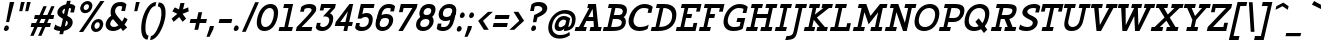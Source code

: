 SplineFontDB: 3.0
FontName: Agypta
FullName: Agypta
FamilyName: Agypta
Weight: Regular
Copyright: Created by Guillaume Ayoub with FontForge 2.0 (http://fontforge.sf.net)
UComments: "2013-7-28: Created." 
Version: 001.000
ItalicAngle: -13
UnderlinePosition: -100
UnderlineWidth: 50
Ascent: 750
Descent: 250
LayerCount: 2
Layer: 0 0 "Arri+AOgA-re"  1
Layer: 1 0 "Avant"  0
XUID: [1021 779 1303216649 2718556]
FSType: 8
OS2Version: 0
OS2_WeightWidthSlopeOnly: 0
OS2_UseTypoMetrics: 1
CreationTime: 1375026792
ModificationTime: 1402156090
PfmFamily: 17
TTFWeight: 500
TTFWidth: 5
LineGap: 90
VLineGap: 0
OS2TypoAscent: 0
OS2TypoAOffset: 1
OS2TypoDescent: 0
OS2TypoDOffset: 1
OS2TypoLinegap: 90
OS2WinAscent: 0
OS2WinAOffset: 1
OS2WinDescent: 0
OS2WinDOffset: 1
HheadAscent: 0
HheadAOffset: 1
HheadDescent: 0
HheadDOffset: 1
OS2Vendor: 'PfEd'
Lookup: 258 0 0 "kerning"  {"kerning" [150,20,0] } ['kern' ('DFLT' <'dflt' > 'latn' <'dflt' > ) ]
MarkAttachClasses: 1
DEI: 91125
KernClass2: 14 14 "kerning" 
 18 A L R comma period
 3 D O
 5 F P T
 3 H M
 5 J N U
 37 V W Y quotesingle quotedbl quoteright
 3 a u
 9 b e o p S
 3 d i
 1 f
 5 h m n
 1 q
 7 r v w y
 14 A comma period
 7 C G O Q
 1 T
 37 V W Y quotesingle quotedbl quoteright
 13 a c d e g o q
 1 b
 9 h k l M N
 1 i
 3 m n
 1 p
 1 t
 1 u
 5 v w y
 0 {} 0 {} 0 {} 0 {} 0 {} 0 {} 0 {} 0 {} 0 {} 0 {} 0 {} 0 {} 0 {} 0 {} 0 {} 0 {} -40 {} -80 {} -90 {} -10 {} -20 {} 0 {} 0 {} -40 {} -40 {} -20 {} -80 {} -100 {} 0 {} -20 {} 20 {} 0 {} -20 {} 20 {} 0 {} -20 {} 0 {} 0 {} 0 {} 10 {} 0 {} 0 {} 0 {} -110 {} -10 {} 0 {} 0 {} -60 {} 0 {} -30 {} -30 {} 0 {} -40 {} 0 {} 0 {} 0 {} 0 {} 0 {} -20 {} 0 {} 0 {} -20 {} 0 {} 0 {} 0 {} -20 {} -60 {} 0 {} -60 {} -70 {} 0 {} -70 {} -20 {} 0 {} 0 {} -40 {} 10 {} 0 {} -10 {} -40 {} -50 {} 0 {} -50 {} -60 {} 0 {} -100 {} -50 {} 0 {} 0 {} -70 {} 10 {} 0 {} -40 {} -40 {} -50 {} 0 {} -80 {} -80 {} 0 {} 0 {} -20 {} -40 {} -60 {} 0 {} -30 {} 0 {} 0 {} -40 {} -40 {} -10 {} -60 {} -60 {} 0 {} 0 {} 20 {} -20 {} -50 {} 10 {} -20 {} -20 {} 0 {} -20 {} 0 {} 10 {} 0 {} 0 {} 0 {} 0 {} -20 {} 0 {} -30 {} 0 {} 0 {} 0 {} 0 {} -30 {} -40 {} 0 {} -40 {} -40 {} 0 {} -20 {} 0 {} 20 {} 20 {} 0 {} 30 {} 0 {} -20 {} -20 {} -20 {} 0 {} 0 {} 0 {} 0 {} 0 {} -20 {} -80 {} -120 {} 0 {} -20 {} 0 {} 0 {} -20 {} -40 {} -10 {} -60 {} -80 {} 0 {} -20 {} -10 {} -100 {} -120 {} 0 {} -30 {} -40 {} -30 {} -40 {} 0 {} -20 {} -60 {} -60 {} 0 {} -100 {} 0 {} 0 {} 0 {} -20 {} 0 {} 0 {} 0 {} 0 {} 0 {} 0 {} 0 {} 0 {}
LangName: 1033 
Encoding: UnicodeFull
UnicodeInterp: none
NameList: Adobe Glyph List
DisplaySize: -36
AntiAlias: 1
FitToEm: 1
WinInfo: 43 43 4
BeginPrivate: 1
BlueValues 41 [-210 -200 -10 0 500 510 650 660 700 710]
EndPrivate
BeginChars: 1114112 99

StartChar: H
Encoding: 72 72 0
Width: 732
VWidth: 0
Flags: MW
HStem: 0 100<69 162 255 324 431 524 617 687> 300 100<324 570> 550 100<196 265 358 451 558 628 721 814>
DStem2: 162 100 255 100 0.223119 0.974791<20.7501 225.972 328.583 461.637> 524 100 617 100 0.225176 0.974318<20.9413 205.222 308.058 461.861>
LayerCount: 2
Fore
SplineSet
196 650 m 25
 475 650 l 25
 451 550 l 25
 358 550 l 25
 324 400 l 25
 594 400 l 29
 628 550 l 29
 535 550 l 25
 558 650 l 25
 837 650 l 25
 814 550 l 25
 721 550 l 29
 617 100 l 29
 710 100 l 25
 687 0 l 25
 408 0 l 25
 431 100 l 25
 524 100 l 25
 570 300 l 25
 301 300 l 25
 255 100 l 25
 348 100 l 25
 324 0 l 25
 46 0 l 25
 69 100 l 25
 162 100 l 25
 265 550 l 25
 172 550 l 25
 196 650 l 25
EndSplineSet
EndChar

StartChar: I
Encoding: 73 73 1
Width: 370
VWidth: 0
Flags: MW
HStem: 0 100<69 162 255 324> 550 100<196 265 358 451>
DStem2: 162 100 255 100 0.223119 0.974791<20.7501 461.637>
LayerCount: 2
Fore
SplineSet
255 100 m 29
 348 100 l 25
 324 0 l 25
 46 0 l 25
 69 100 l 25
 162 100 l 29
 265 550 l 29
 172 550 l 25
 196 650 l 25
 475 650 l 25
 451 550 l 25
 358 550 l 29
 255 100 l 29
EndSplineSet
EndChar

StartChar: L
Encoding: 76 76 2
Width: 574
VWidth: 0
Flags: MW
HStem: 0 100<69 162 255 459> 550 100<196 265 358 451>
DStem2: 162 100 255 100 0.223119 0.974791<20.7501 461.637> 459 100 573 190 0.225608 0.974218<0 92.4174>
LayerCount: 2
Fore
SplineSet
480 190 m 5
 573 190 l 13
 529 0 l 29
 46 0 l 25
 69 100 l 25
 162 100 l 25
 265 550 l 25
 172 550 l 25
 196 650 l 25
 475 650 l 25
 451 550 l 25
 358 550 l 25
 255 100 l 17
 459 100 l 5
 480 190 l 5
EndSplineSet
EndChar

StartChar: E
Encoding: 69 69 3
Width: 583
VWidth: 0
Flags: MW
HStem: 0 100<69 162 255 468> 300 100<324 431> 550 100<196 265 358 572>
DStem2: 162 100 255 100 0.223119 0.974791<20.7501 225.972 328.583 461.637> 468 100 582 190 0.225608 0.974218<0 92.4174 390.651 461.861>
LayerCount: 2
Fore
SplineSet
196 650 m 1
 688 650 l 1
 645 460 l 1
 552 460 l 1
 572 550 l 1
 358 550 l 1
 324 400 l 1
 454 400 l 1
 431 300 l 1
 301 300 l 1
 255 100 l 1
 468 100 l 5
 489 190 l 5
 582 190 l 5
 538 0 l 5
 46 0 l 1
 69 100 l 1
 162 100 l 1
 265 550 l 1
 172 550 l 1
 196 650 l 1
EndSplineSet
EndChar

StartChar: F
Encoding: 70 70 4
Width: 583
VWidth: 0
Flags: MW
HStem: 0 100<69 162 255 324> 300 100<324 431> 550 100<196 265 358 572>
DStem2: 162 100 255 100 0.223119 0.974791<20.7501 225.972 328.583 461.637> 551 458 644 458 0.225608 0.974218<20.9816 94.3658>
LayerCount: 2
Fore
SplineSet
324 0 m 1
 46 0 l 1
 69 100 l 1
 162 100 l 1
 265 550 l 1
 172 550 l 1
 196 650 l 1
 688 648 l 5
 644 458 l 5
 551 458 l 5
 572 550 l 5
 358 550 l 1
 324 400 l 1
 454 400 l 1
 431 300 l 1
 301 300 l 1
 255 100 l 1
 348 100 l 1
 324 0 l 1
EndSplineSet
EndChar

StartChar: J
Encoding: 74 74 5
Width: 344
VWidth: 0
Flags: MW
HStem: -210 100<-34 84.6188> 550 100<197 267 360 453>
DStem2: 140 0 233 0 0.224989 0.974361<-86.6926 564.472>
LayerCount: 2
Fore
SplineSet
233 0 m 22
 199 -146 164 -210 -70 -210 c 0
 -34 -110 l 0
 92 -110 122 -80 140 0 c 14
 267 550 l 29
 174 550 l 25
 197 650 l 25
 476 650 l 25
 453 550 l 25
 360 550 l 29
 233 0 l 22
EndSplineSet
EndChar

StartChar: a
Encoding: 97 97 6
Width: 573
VWidth: 0
Flags: HMW
HStem: -10 100<180.311 307.177> 0 100<479 546> 410 100<263.721 403.552> 480 20G<478.884 572>
DStem2: 425 250 479 100 0.22723 0.973841<-89.8494 112.293 212.492 256.867>
LayerCount: 2
Fore
SplineSet
171 240 m 0xa0
 144 125 177 90 244 90 c 3
 323 90 407 170 425 250 c 2
 445 335 l 1
 425 390 374.089 410 328 410 c 3
 259 410 194 338 171 240 c 0xa0
473 457 m 1
 484 500 l 29
 572 500 l 29
 479 100 l 1
 569 100 l 1
 546 0 l 1
 367 0 l 1x50
 386 80 l 1
 352 24 284 -10 213 -10 c 3
 87 -10 42 67 82 240 c 0
 113 376 220 510 342 510 c 3
 381.965 510 439 505 473 457 c 1
EndSplineSet
EndChar

StartChar: dotlessi
Encoding: 305 305 7
Width: 340
VWidth: 0
Flags: W
HStem: 0 100<69 158 247 314> 400 100<161 227>
VStem: 46 291
DStem2: 134.913 0 223.913 0 0.224951 0.97437<122.651 410.463>
LayerCount: 2
Fore
SplineSet
247 100 m 25
 337 100 l 25
 314 0 l 25
 46 0 l 25
 69 100 l 25
 158 100 l 25
 227 400 l 25
 138 400 l 25
 161 500 l 25
 339 500 l 25
 247 100 l 25
EndSplineSet
EndChar

StartChar: uni0237
Encoding: 567 567 8
Width: 268
VWidth: 0
Flags: W
HStem: -210 100<-35 78.7678> 400 100<160 226>
LayerCount: 2
Fore
SplineSet
223 0 m 18
 189 -146 155 -210 -70 -210 c 4
 -35 -110 l 0
 87 -110 116 -80 134 0 c 10
 226 400 l 25
 137 400 l 25
 160 500 l 25
 338 500 l 25
 223 0 l 18
EndSplineSet
EndChar

StartChar: l
Encoding: 108 108 9
Width: 340
VWidth: 0
Flags: W
HStem: 0 100<69 158 247 314> 600 100<207 273>
DStem2: 134.913 0 223.913 0 0.224951 0.97437<122.651 615.685>
LayerCount: 2
Fore
SplineSet
247 100 m 25
 337 100 l 25
 314 0 l 25
 46 0 l 25
 69 100 l 25
 158 100 l 25
 273 600 l 25
 184 600 l 25
 207 700 l 25
 385 700 l 25
 247 100 l 25
EndSplineSet
EndChar

StartChar: p
Encoding: 112 112 10
Width: 582
VWidth: 0
Flags: MW
HStem: -200 100<13 102 191 258> -10 100<273.065 431.739> 400 100<152 218> 410 100<401.417 496.487>
DStem2: 102 -100 191 -100 0.225998 0.974128<20.1138 153.53 247.984 469.186>
LayerCount: 2
Fore
SplineSet
244 130 m 1xd0
 244 130 287 90 379 90 c 3
 445 90 489 176 506 250 c 28
 523 324 519 410 453 410 c 27
 374 410 290 330 272 250 c 2
 244 130 l 1xd0
221 30 m 1
 191 -100 l 9
 281 -100 l 25
 258 -200 l 25
 -10 -200 l 25
 13 -100 l 25
 102 -100 l 25
 218 400 l 25
 129 400 l 25
 152 500 l 25
 330 500 l 17
 307 400 l 1xe0
 335 458 414 510 485 510 c 3
 611 510 634 378 604 250 c 28
 574 122 492 -10 365 -10 c 3
 266 -10 221 30 221 30 c 1
EndSplineSet
EndChar

StartChar: period
Encoding: 46 46 11
Width: 230
VWidth: 0
Flags: W
HStem: 0 140<94.721 166.373>
VStem: 70 121<24.5172 114.516>
LayerCount: 2
Fore
SplineSet
140 140 m 27
 175.372 140 198.411 99.5868 191 65 c 24
 182.514 25.3955 150.504 0 110 0 c 27
 80.2344 0 63.7633 35.8956 70 65 c 24
 78.3838 104.122 99.9893 140 140 140 c 27
EndSplineSet
EndChar

StartChar: i
Encoding: 105 105 12
Width: 340
VWidth: 0
Flags: W
HStem: 0 100<69 158 247 314> 400 100<161 227> 580 140<279.721 351.372>
VStem: 46 291 255 121<604.517 694.516>
DStem2: 134.913 0 223.913 0 0.224951 0.97437<122.651 410.463>
LayerCount: 2
Fore
Refer: 11 46 S 1 0 0 1 185 580 2
Refer: 7 305 N 1 0 0 1 0 0 3
EndChar

StartChar: j
Encoding: 106 106 13
Width: 268
VWidth: 0
Flags: H
HStem: -210 100<-35 78.7678> 400 100<160 226> 580 130<284.837 345.686>
VStem: 260 111<604.442 685.558>
LayerCount: 2
Fore
Refer: 11 46 S 1 0 0 1 185 580 2
Refer: 8 567 N 1 0 0 1 0 0 3
EndChar

StartChar: b
Encoding: 98 98 14
Width: 555
VWidth: 0
Flags: W
HStem: -10 100<213.02 405.564> 410 100<373.917 468.988> 600 100<171 237>
LayerCount: 2
Fore
SplineSet
212 110 m 5
 212 110 242 90 334 90 c 7
 429 90 461 172 479 250 c 28
 496 324 492 410 426 410 c 31
 347 410 263 330 245 250 c 6
 212 110 l 5
107 40 m 13
 237 600 l 29
 148 600 l 29
 171 700 l 29
 349 700 l 21
 279 400 l 5
 307 458 386 510 457 510 c 7
 583 510 607 378 577 250 c 28
 546 115 473 -10 311 -10 c 7
 189 -10 107 40 107 40 c 13
EndSplineSet
EndChar

StartChar: o
Encoding: 111 111 15
Width: 518
VWidth: 0
Flags: W
HStem: -10 100<216.48 352.424> 410 100<282.81 422.526>
LayerCount: 2
Fore
SplineSet
354 410 m 3
 266 410 202 336 182 250 c 24
 162 164 201 90 280 90 c 3
 366 90 432 164 452 250 c 24
 472 336 446 410 354 410 c 3
257 -10 m 3
 130 -10 51 107 84 250 c 24
 117 393 252 510 377 510 c 3
 500 510 583 393 550 250 c 24
 517 107 382 -10 257 -10 c 3
EndSplineSet
EndChar

StartChar: r
Encoding: 114 114 16
Width: 511
VWidth: 0
Flags: MW
HStem: 0 100<69 158 255 322> 400 100<161 227> 410 100<409.81 552.568>
DStem2: 158 100 255 100 0.224148 0.974555<21.7423 261.786>
LayerCount: 2
Fore
SplineSet
579 370 m 1xa0
 529 408 514 410 462 410 c 3xa0
 394 410 308 330 290 250 c 2
 255 100 l 9
 345 100 l 25
 322 0 l 25
 46 0 l 25
 69 100 l 25
 158 100 l 25
 227 400 l 25
 138 400 l 25
 161 500 l 25
 339 500 l 17
 316 400 l 1xc0
 344 458 423 510 494 510 c 3
 532 510 577 504 602 470 c 1
 579 370 l 1xa0
EndSplineSet
EndChar

StartChar: e
Encoding: 101 101 17
Width: 476
VWidth: 0
Flags: W
HStem: -10 100<198.103 378.612> 230 90<206 418> 410 100<269.294 390.497>
LayerCount: 2
Fore
SplineSet
170 230 m 5
 150 140 190 90 272 90 c 7
 385 90 447 132 466 150 c 5
 443 50 l 5
 425 33 368 -10 258 -10 c 7
 100 -10 52 107 85 250 c 4
 118 393 235 510 361 510 c 7
 484 510 542 403 502 230 c 5
 170 230 l 5
418 320 m 5
 409 367 398 410 337 410 c 7
 278 410 237 367 206 320 c 5
 418 320 l 5
EndSplineSet
EndChar

StartChar: n
Encoding: 110 110 18
Width: 653
VWidth: 0
Flags: W
HStem: 0 100<560 626> 400 100<152 218> 410 100<389.331 490.63>
DStem2: 125 0 223 0 0.224951 0.97437<22.0452 362.61> 439 0 536.913 0 0.224951 0.97437<124.656 374.221>
LayerCount: 2
Fore
SplineSet
439 0 m 25xa0
 497 250 l 2
 524 365 503 410 435 410 c 27xa0
 348 410 287 280 269 200 c 2
 223 0 l 13
 125 0 l 29
 218 400 l 25
 129 400 l 25
 152 500 l 25
 330 500 l 17
 307 400 l 1xc0
 335 458 396 510 467 510 c 3
 593 510 635 423 595 250 c 10
 560 100 l 9
 649 100 l 25
 626 0 l 25
 439 0 l 25xa0
EndSplineSet
EndChar

StartChar: h
Encoding: 104 104 19
Width: 645
VWidth: 0
Flags: W
HStem: 0 100<69 158 247 304 382 463 552 618> 410 100<392.613 490.58> 600 100<207 273>
DStem2: 134.913 0 223.913 0 0.224951 0.97437<122.651 379.265 430.484 615.685> 439.913 0 528.913 0 0.224951 0.97437<122.651 372.207>
LayerCount: 2
Fore
SplineSet
552 100 m 9
 642 100 l 25
 618 0 l 25
 358 0 l 25
 382 100 l 25
 463 100 l 25
 497 250 l 2
 524 365 503 410 435 410 c 27
 363 410 299 330 281 250 c 2
 247 100 l 9
 328 100 l 25
 304 0 l 25
 46 0 l 25
 69 100 l 25
 158 100 l 25
 273 600 l 25
 184 600 l 25
 207 700 l 25
 385 700 l 17
 316 400 l 1
 344 458 396 510 467 510 c 3
 593 510 626 423 586 250 c 10
 552 100 l 9
EndSplineSet
EndChar

StartChar: M
Encoding: 77 77 20
Width: 807
VWidth: 0
Flags: MW
HStem: 0 100<69 162 255 324 506 599 692 762> 550 100<196 265 796 889>
DStem2: 162 100 255 100 0.223119 0.974791<20.7501 380.974> 487 363 336 451 0.342529 -0.939507<-134.398 0> 599 100 692 100 0.225176 0.974318<20.9413 360.225>
LayerCount: 2
Fore
SplineSet
441 163 m 1
 336 451 l 1
 255 100 l 1
 348 100 l 1
 324 0 l 1
 46 0 l 1
 69 100 l 1
 162 100 l 1
 265 550 l 1
 172 550 l 1
 196 650 l 1
 382 650 l 1
 487 363 l 1
 726 650 l 1
 912 650 l 1
 889 550 l 1
 796 550 l 1
 692 100 l 1
 785 100 l 1
 762 0 l 1
 483 0 l 1
 506 100 l 1
 599 100 l 1
 680 451 l 1
 441 163 l 1
EndSplineSet
EndChar

StartChar: D
Encoding: 68 68 21
Width: 630
VWidth: 0
Flags: MW
HStem: 0 100<69 162 255 392.988> 560 100<198 268 361 472.912>
DStem2: 162 100 255 100 0.22455 0.974463<20.8832 472.055>
LayerCount: 2
Fore
SplineSet
570 300 m 0
 615 493 495 560 361 560 c 0
 255 100 l 3
 385 100 534 143 570 300 c 0
232 0 m 2
 46 0 l 1
 69 100 l 1
 162 100 l 1
 268 560 l 1
 175 560 l 1
 198 660 l 1
 384 660 l 2
 644 660 718 497 673 300 c 0
 637 142 509 0 232 0 c 2
EndSplineSet
EndChar

StartChar: f
Encoding: 102 102 22
Width: 417
VWidth: 0
Flags: W
HStem: -203 100<-61.2298 97.1082> 340 100<146 213 325 437> 610 100<377.892 536.23>
DStem2: 87.5177 -203 176.518 -203 0.224951 0.97437<115.519 557.31 679.942 841.559>
LayerCount: 2
Fore
SplineSet
339 500 m 2
 325 440 l 5
 460 440 l 5
 437 340 l 5
 302 340 l 5
 225 7 l 1
 184 -173 106 -203 15 -203 c 3
 -28 -203 -64 -191 -85 -173 c 1
 -62 -73 l 1
 -35 -93 -13 -103 39 -103 c 3
 92 -103 116 -79 136 7 c 1
 213 340 l 5
 123 340 l 5
 146 440 l 5
 236 440 l 5
 250 500 l 2
 291 680 369 710 460 710 c 3
 503 710 539 698 560 680 c 1
 537 580 l 1
 510 600 488 610 436 610 c 3
 383 610 359 586 339 500 c 2
EndSplineSet
EndChar

StartChar: c
Encoding: 99 99 23
Width: 493
VWidth: 0
Flags: W
HStem: -10 95<231.283 400.794> 415 95<296.768 449.711>
LayerCount: 2
Fore
SplineSet
428 300 m 1
 452 403 l 1
 431 411 405 415 374 415 c 3
 295 415 204 342 183 250 c 24
 162 158 218 85 297 85 c 3
 380 85 429 104 483 150 c 1
 460 50 l 1
 433 25 383 -10 276 -10 c 3
 118 -10 52 108 85 250 c 0
 118 393 238 510 396 510 c 3
 503 510 532 473 551 446 c 1
 517 300 l 1
 428 300 l 1
EndSplineSet
EndChar

StartChar: u
Encoding: 117 117 24
Width: 644
VWidth: 0
Flags: W
HStem: -10 100<273.93 388.258> 0 100<550 617> 400 100<143 209 465 531>
DStem2: 113.974 -10 202.974 -10 0.224951 0.97437<177.771 420.868> 435.974 -10 524.604 -10 0.224951 0.97437<170.682 420.868>
LayerCount: 2
Fore
SplineSet
209 400 m 9xa0
 120 400 l 25
 143 500 l 25
 321 500 l 25
 263 250 l 2
 236 135 264 90 334 90 c 27xa0
 408 90 478 170 496 250 c 2
 531 400 l 9
 442 400 l 29
 465 500 l 29
 643 500 l 25
 550 100 l 25
 640 100 l 25
 617 0 l 25
 438 0 l 17x60
 457 80 l 1
 423 24 373 -10 302 -10 c 3
 177 -10 134 77 174 250 c 10
 209 400 l 9xa0
EndSplineSet
EndChar

StartChar: T
Encoding: 84 84 25
Width: 557
VWidth: 0
Flags: MW
HStem: 0 100<162 255 348 418> 460 190<168 217 573 645> 550 100<238 359 452 573>
DStem2: 124 460 217 460 0.225608 0.974218<20.9816 113.399> 255 100 348 100 0.225176 0.974318<20.9413 461.861> 552 460 645 460 0.225608 0.974218<20.9816 92.4174>
LayerCount: 2
Fore
SplineSet
689 650 m 25xa0
 645 460 l 17
 552 460 l 1xc0
 573 550 l 1
 452 550 l 13
 348 100 l 29
 441 100 l 25
 418 0 l 25
 139 0 l 25
 162 100 l 25
 255 100 l 29
 359 550 l 21
 238 550 l 1xa0
 217 460 l 1
 124 460 l 9
 168 650 l 25xc0
 689 650 l 25xa0
EndSplineSet
EndChar

StartChar: N
Encoding: 78 78 26
Width: 732
VWidth: 0
Flags: MW
HStem: 0 100<69 162 255 324> 550 100<196 265 558 628 721 814>
DStem2: 162 100 255 100 0.223119 0.974791<20.7501 380.974> 382 650 336 451 0.343582 -0.939123<171.081 479.296> 547 200 594 0 0.224989 0.974361<0 359.251>
LayerCount: 2
Fore
SplineSet
382 650 m 25
 547 200 l 29
 628 550 l 29
 535 550 l 25
 558 650 l 25
 837 650 l 25
 814 550 l 25
 721 550 l 29
 594 0 l 29
 501 0 l 25
 336 451 l 25
 255 100 l 25
 348 100 l 25
 324 0 l 25
 46 0 l 25
 69 100 l 25
 162 100 l 25
 265 550 l 25
 172 550 l 25
 196 650 l 25
 382 650 l 25
EndSplineSet
EndChar

StartChar: g
Encoding: 103 103 27
Width: 512
VWidth: 0
Flags: W
HStem: -210 100<89.914 316.917> -10 100<190.311 317.177> 410 100<272.474 420.344>
DStem2: 328.518 -210 417.518 -210 0.224951 0.97437<139.252 297.748 382.365 586.565>
LayerCount: 2
Fore
SplineSet
377 0 m 10
 396 80 l 1
 362 24 294 -10 223 -10 c 3
 97 -10 52 67 92 240 c 0
 123 376 222 510 369 510 c 3
 428 510 531 492 556 390 c 1
 466 0 l 2
 422 -192 265 -210 203 -210 c 3
 113 -210 61 -188 24 -170 c 9
 47 -70 l 1
 93 -98 186 -110 235 -110 c 0
 296 -110 359 -80 377 0 c 10
181 240 m 0
 154 125 187 90 254 90 c 3
 333 90 417 170 435 250 c 2
 455 335 l 1
 435 390 404 410 346 410 c 3
 260 410 204 338 181 240 c 0
EndSplineSet
EndChar

StartChar: d
Encoding: 100 100 28
Width: 582
VWidth: 0
Flags: MW
HStem: -10 100<192.546 316.59> 0 100<488 555> 410 100<268.289 413.414> 600 100<449 515>
DStem2: 434 250 488 100 0.22569 0.974199<-89.7483 112.375 212.492 359.251>
LayerCount: 2
Fore
SplineSet
181 240 m 0xb0
 154 125 187 90 254 90 c 3
 333 90 416 170 434 250 c 6
 454 335 l 5
 434 390 386 410 328 410 c 3
 259 410 204 338 181 240 c 0xb0
482 457 m 1
 515 600 l 1
 426 600 l 1
 449 700 l 1
 627 700 l 5
 488 100 l 5
 578 100 l 1
 555 0 l 1
 376 0 l 1x70
 395 80 l 1
 361 24 293 -10 222 -10 c 3
 97 -10 52 67 92 240 c 0
 123 376 229 510 351 510 c 3
 410 510 448 505 482 457 c 1
EndSplineSet
EndChar

StartChar: q
Encoding: 113 113 29
Width: 565
VWidth: 0
Flags: MW
HStem: -210 100<262 352 441 508> -10 100<190.311 317.177> 410 100<272.474 420.344>
DStem2: 355 -100 444 -100 0.222825 0.974859<19.8314 184.61 273.062 473.473>
LayerCount: 2
Fore
SplineSet
181 240 m 0
 154 125 187 90 254 90 c 3
 333 90 417 170 435 250 c 2
 455 335 l 5
 435 390 404 410 346 410 c 3
 260 410 204 338 181 240 c 0
556 390 m 5
 444 -100 l 5
 534 -100 l 1
 511 -200 l 9
 242 -200 l 25
 265 -100 l 25
 355 -100 l 29
 396 80 l 1
 362 24 294 -10 223 -10 c 3
 97 -10 52 67 92 240 c 0
 123 376 222 510 369 510 c 3
 428 510 531 492 556 390 c 5
EndSplineSet
EndChar

StartChar: U
Encoding: 85 85 30
Width: 687
VWidth: 0
Flags: MW
HStem: -10 100<295.891 444.2> 550 100<168 238 331 424 540 610 703 796>
DStem2: 169 250 262 250 0.224148 0.974555<-68.5529 307.833> 541 250 634 250 0.224148 0.974555<-99.6947 307.833>
LayerCount: 2
Fore
SplineSet
819 650 m 9
 796 550 l 25
 703 550 l 29
 634 250 l 22
 594 76 488 -10 341 -10 c 3
 194 -10 129 77 169 250 c 10
 238 550 l 9
 145 550 l 25
 168 650 l 17
 447 650 l 9
 424 550 l 25
 331 550 l 25
 262 250 l 2
 235 135 299 90 364 90 c 3
 437 90 515 136 541 250 c 6
 610 550 l 13
 517 550 l 25
 540 650 l 17
 819 650 l 9
EndSplineSet
EndChar

StartChar: P
Encoding: 80 80 31
Width: 611
VWidth: 0
Flags: MW
HStem: 0 100<69 162 255 324> 220 100<305 509.84> 560 100<198 268 361 541.774>
DStem2: 162 100 255 100 0.22455 0.974463<20.8832 143.882 246.492 472.055>
LayerCount: 2
Fore
SplineSet
361 560 m 5
 305 320 l 1
 426 320 l 2
 513 320 559 371 575 440 c 24
 594 524 541 560 435 560 c 2
 361 560 l 5
458 660 m 18
 685 660 702 548 677 440 c 0
 647 312 544 220 412 220 c 2
 282 220 l 1
 255 100 l 13
 348 100 l 25
 324 0 l 25
 46 0 l 25
 69 100 l 25
 162 100 l 29
 268 560 l 29
 175 560 l 25
 198 660 l 25
 458 660 l 18
EndSplineSet
EndChar

StartChar: z
Encoding: 122 122 32
Width: 484
VWidth: 0
Flags: MW
HStem: 0 100<194 374> 400 100<227 407>
DStem2: 69 100 194 100 0.747897 0.663814<93.4872 451.934> 115 300 204 300 0.224148 0.974555<19.9491 122.56> 374 100 486 200 0.224148 0.974555<0 102.611>
LayerCount: 2
Fore
SplineSet
397 200 m 1
 486 200 l 9
 440 0 l 25
 46 0 l 25
 69 100 l 25
 407 400 l 17
 227 400 l 1
 204 300 l 1
 115 300 l 9
 161 500 l 25
 555 500 l 25
 532 400 l 25
 194 100 l 17
 374 100 l 1
 397 200 l 1
EndSplineSet
EndChar

StartChar: m
Encoding: 109 109 33
Width: 931
VWidth: 0
Flags: W
HStem: 0 100<838 904> 400 100<152 218> 410 100<383.089 478.552 687.404 772.936>
DStem2: 125 0 223 0 0.224951 0.97437<22.0452 365.839> 421 0 519 0 0.224951 0.97437<22.0452 365.839> 717 0 814.913 0 0.224951 0.97437<124.656 380.742>
LayerCount: 2
Fore
SplineSet
125 0 m 25xa0
 218 400 l 25
 129 400 l 25
 152 500 l 25
 330 500 l 17
 307 400 l 1xc0
 335 458 387 510 458 510 c 3
 549 510 578 461 582 370 c 1
 610 428 683 510 754 510 c 3
 879 510 913 423 873 250 c 10
 838 100 l 9
 927 100 l 25
 904 0 l 25
 717 0 l 25
 775 250 l 2
 802 365 788 410 722 410 c 27
 621 410 572 230 554 150 c 10
 519 0 l 9
 421 0 l 25
 479 250 l 2
 506 365 492 410 426 410 c 27
 325 410 276 230 258 150 c 2
 223 0 l 9
 125 0 l 25xa0
EndSplineSet
EndChar

StartChar: Z
Encoding: 90 90 34
Width: 574
VWidth: 0
Flags: MW
HStem: 0 100<199 459> 550 100<265 526>
DStem2: 69 100 199 100 0.712543 0.701629<92.6306 641.365> 149 450 242 450 0.228768 0.973481<21.2754 123.885> 459 100 575 200 0.224148 0.974555<0 102.611>
LayerCount: 2
Fore
SplineSet
482 200 m 5
 575 200 l 13
 529 0 l 29
 46 0 l 25
 69 100 l 25
 526 550 l 17
 265 550 l 1
 242 450 l 1
 149 450 l 9
 196 650 l 25
 679 650 l 25
 656 550 l 25
 199 100 l 17
 459 100 l 5
 482 200 l 5
EndSplineSet
EndChar

StartChar: space
Encoding: 32 32 35
Width: 318
VWidth: 0
Flags: W
LayerCount: 2
EndChar

StartChar: s
Encoding: 115 115 36
Width: 475
VWidth: 0
Flags: W
HStem: -10 100<133.035 353.044> 415 95<253.001 422.688>
LayerCount: 2
Fore
SplineSet
87 140 m 17
 115 113 171 90 254 90 c 3
 333 90 356 102 362 130 c 0
 369 160 357 177 286 190 c 0
 166 212 92 243 117 350 c 0
 137 438 211 510 369 510 c 3
 452 510 505 473 524 446 c 1
 497 330 l 1
 408 330 l 1
 424 398 l 1
 403 406 378 415 347 415 c 3
 268 415 234 393 224 350 c 0
 214 308 246 305 309 290 c 0
 368 276 499 258 469 130 c 0
 450 48 389 -10 231 -10 c 3
 168 -10 90 8 63 40 c 9
 87 140 l 17
EndSplineSet
EndChar

StartChar: A
Encoding: 65 65 37
Width: 687
VWidth: 0
Flags: MW
HStem: 0 100<41 125 237 297 413 497 609 669> 230 100<359 480> 630 20G<349.4 552.145>
DStem2: 125 100 237 100 0.494474 0.869192<55.3811 202.495 315.621 517.722> 550 650 466 530 0.106661 -0.994295<110.356 310.708 410.991 523.54>
LayerCount: 2
Fore
SplineSet
550 650 m 1
 609 100 l 1
 692 100 l 1
 669 0 l 1
 390 0 l 1
 413 100 l 1
 497 100 l 1
 488 230 l 1
 306 230 l 1
 282 185 258 140 237 100 c 1
 320 100 l 1
 297 0 l 1
 18 0 l 1
 41 100 l 1
 125 100 l 5
 381 550 l 5
 331 550 l 1
 354 650 l 1
 550 650 l 1
359 330 m 5
 480 330 l 1
 466 530 l 5
 359 330 l 5
EndSplineSet
EndChar

StartChar: t
Encoding: 116 116 38
Width: 414
VWidth: 0
Flags: MW
HStem: -10 100<209.922 347.557> 400 100<260 426> 630 20G<201.35 295>
DStem2: 113 250 202 250 0.22646 0.974021<-95.268 174.184 276.795 410.669>
LayerCount: 2
Fore
SplineSet
251 -10 m 3
 100 -10 80 108 113 250 c 6
 206 650 l 5
 295 650 l 5
 260 500 l 1
 449 500 l 1
 426 400 l 1
 237 400 l 1
 202 250 l 6
 175 134 196 90 273 90 c 3
 354 90 403 132 422 150 c 1
 399 50 l 1
 381 33 340 -10 251 -10 c 3
EndSplineSet
EndChar

StartChar: colon
Encoding: 58 58 39
Width: 240
VWidth: 0
Flags: W
HStem: -10 140<94.721 166.373> 320 140<171.721 243.373>
VStem: 70 121<14.5172 104.516> 147 121<344.517 434.516>
LayerCount: 2
Fore
Refer: 11 46 S 1 0 0 1 77 320 2
Refer: 11 46 N 1 0 0 1 0 -10 2
EndChar

StartChar: O
Encoding: 79 79 40
Width: 649
VWidth: 0
Flags: W
HStem: -10 100<264.014 441.911> 560 100<364.241 533.912>
LayerCount: 2
Fore
SplineSet
454 560 m 3
 363 560 243 494 203 320 c 0
 170 176 237 90 346 90 c 3
 461 90 560 172 594 320 c 0
 633 490 549 560 454 560 c 3
323 -10 m 3
 197 -10 42 66 101 320 c 0
 161 582 347 660 477 660 c 3
 604 660 756 578 696 320 c 0
 636 58 452 -10 323 -10 c 3
EndSplineSet
EndChar

StartChar: v
Encoding: 118 118 41
Width: 612
VWidth: 0
Flags: MW
HStem: 0 21G<258 363.3> 400 100<143 201 300 372 449 498 597 678>
DStem2: 300 400 201 400 0.14834 -0.988936<0 281.946> 334 120 351 0 0.52386 0.851804<0 324.418>
LayerCount: 2
Fore
SplineSet
334 120 m 25
 498 400 l 9
 426 400 l 25
 449 500 l 17
 701 500 l 9
 678 400 l 25
 597 400 l 25
 351 0 l 25
 261 0 l 25
 201 400 l 9
 120 400 l 25
 143 500 l 17
 395 500 l 9
 372 400 l 25
 300 400 l 25
 334 120 l 25
EndSplineSet
EndChar

StartChar: V
Encoding: 86 86 42
Width: 687
VWidth: 0
Flags: HMW
HStem: 0 21G<285.855 411.345> 550 100<168 229 340 424 540 601 712 796>
VStem: 229 111<484.746 550>
DStem2: 340 550 229 550 0.106661 -0.994295<0 410.968> 371 140 400 0 0.493412 0.869796<0 470.101>
LayerCount: 2
Fore
SplineSet
371 140 m 29
 601 550 l 9
 517 550 l 25
 540 650 l 17
 819 650 l 9
 796 550 l 25
 712 550 l 25
 400 0 l 25
 288 0 l 29
 229 550 l 13
 145 550 l 25
 168 650 l 17
 447 650 l 9
 424 550 l 25
 340 550 l 29
 371 140 l 29
EndSplineSet
EndChar

StartChar: Y
Encoding: 89 89 43
Width: 687
VWidth: 0
Flags: MW
HStem: 0 100<227 320 413 483> 550 100<168 229 340 424 540 601 712 796>
DStem2: 340 550 229 550 0.423771 -0.905769<0 208.964> 320 100 413 100 0.229039 0.973417<21.3007 174.642> 427 360 453 270 0.679042 0.734099<0 257.632>
LayerCount: 2
Fore
SplineSet
360 270 m 25
 229 550 l 9
 145 550 l 25
 168 650 l 17
 447 650 l 9
 424 550 l 25
 340 550 l 25
 427 360 l 25
 601 550 l 9
 517 550 l 25
 540 650 l 17
 819 650 l 9
 796 550 l 25
 712 550 l 25
 453 270 l 25
 413 100 l 25
 506 100 l 25
 483 0 l 25
 204 0 l 25
 227 100 l 25
 320 100 l 25
 360 270 l 25
EndSplineSet
EndChar

StartChar: X
Encoding: 88 88 44
Width: 707
VWidth: 0
Flags: MW
HStem: 0 100<41 116 247 307 423 507 637 689> 550 100<168 220 350 434 550 611 741 816>
DStem2: 116 100 247 100 0.73994 0.672673<96.9321 319.183 441.879 668.973> 350 550 220 550 0.537724 -0.843121<0 181.768 285.737 463.827>
LayerCount: 2
Fore
SplineSet
494 325 m 25
 637 100 l 25
 712 100 l 25
 689 0 l 17
 400 0 l 9
 423 100 l 25
 507 100 l 17
 411 250 l 25
 247 100 l 29
 330 100 l 25
 307 0 l 17
 18 0 l 9
 41 100 l 25
 116 100 l 21
 364 325 l 25
 220 550 l 9
 145 550 l 25
 168 650 l 17
 457 650 l 9
 434 550 l 25
 350 550 l 25
 445 395 l 25
 611 550 l 13
 527 550 l 25
 550 650 l 17
 839 650 l 9
 816 550 l 25
 741 550 l 29
 494 325 l 25
EndSplineSet
EndChar

StartChar: y
Encoding: 121 121 45
Width: 657
VWidth: 0
Flags: W
HStem: -198 100<126 203 311 346> 400 100<138 183 304 372 494 538 642 727>
DStem2: 304 400 183 400 0.367039 -0.930206<0 242.184> 203 -98 311 -98 0.558156 0.829736<60.2808 199.691 326.171 600.191>
LayerCount: 2
Fore
SplineSet
314 68 m 25
 183 400 l 9
 115 400 l 25
 138 500 l 17
 395 500 l 9
 372 400 l 25
 304 400 l 25
 386 172 l 25
 538 400 l 9
 471 400 l 25
 494 500 l 17
 750 500 l 13
 727 400 l 29
 642 400 l 25
 311 -98 l 9
 369 -98 l 25
 346 -198 l 17
 103 -198 l 9
 126 -98 l 25
 203 -98 l 25
 314 68 l 25
EndSplineSet
EndChar

StartChar: C
Encoding: 67 67 46
Width: 602
VWidth: 0
Flags: MW
HStem: -10 100<286.345 493.14> 560 100<376.914 588.41>
DStem2: 566 440 659 440 0.226808 0.97394<21.0931 103.484>
LayerCount: 2
Fore
SplineSet
360 -10 m 3
 474 -10 551 33 569 50 c 1
 592 150 l 1
 572 132 491 90 374 90 c 0
 279 89 185 157 220 310 c 0
 256 465 359 560 463 560 c 3
 540 560 567 546 589 538 c 1
 566 440 l 1
 659 440 l 1
 693 586 l 1
 673 613 609 660 487 660 c 3
 299 660 141 493 99 310 c 0
 54 115 176 -10 360 -10 c 3
EndSplineSet
EndChar

StartChar: R
Encoding: 82 82 47
Width: 695
VWidth: 0
Flags: MW
HStem: 0 100<69 162 255 297 403 468 589 659> 280 100<319 389> 560 100<198 268 361 552.994>
DStem2: 162 100 255 100 0.22455 0.974463<20.8832 205.493 308.104 472.055> 510 280 389 280 0.401886 -0.91569<0 147.945>
CounterMasks: 1 e0
LayerCount: 2
Fore
SplineSet
319 380 m 1
 319 380 354 380 449 380 c 3
 517 380 568 412 582 470 c 0
 598 541 558 560 361 560 c 9
 319 380 l 1
384 660 m 2
 606 660 725 647 684 470 c 0
 661 370 598 301 510 280 c 5
 589 100 l 5
 682 100 l 1
 659 0 l 1
 380 0 l 1
 403 100 l 1
 468 100 l 5
 389 280 l 5
 296 280 l 1
 255 100 l 1
 320 100 l 1
 297 0 l 1
 46 0 l 1
 69 100 l 1
 162 100 l 1
 268 560 l 1
 175 560 l 1
 198 660 l 1
 384 660 l 2
EndSplineSet
EndChar

StartChar: G
Encoding: 71 71 48
Width: 602
VWidth: 0
Flags: MW
HStem: -10 100<268.726 488.7> 220 100<436 515> 560 100<375.082 588.41>
DStem2: 490 110 569 50 0.223805 0.974634<-11.6132 112.805 359.452 442.189>
LayerCount: 2
Fore
SplineSet
569 50 m 1
 541 25 454 -10 332 -10 c 3
 148 -10 54 115 99 310 c 0
 141 493 299 660 487 660 c 3
 609 660 673 613 693 586 c 1
 659 440 l 1
 566 440 l 1
 589 538 l 1
 567 546 540 560 463 560 c 3
 359 560 237 465 201 310 c 0
 166 157 260 90 355 90 c 3
 396 90 445 96 490 110 c 1
 515 220 l 1
 413 220 l 1
 436 320 l 1
 631 320 l 1
 569 50 l 1
EndSplineSet
EndChar

StartChar: comma
Encoding: 44 44 49
Width: 233
VWidth: 0
Flags: W
HStem: -140 270
VStem: 13 187
LayerCount: 2
Fore
SplineSet
78 50 m 21
 97 130 l 29
 200 130 l 29
 181 50 l 29
 88 -140 l 25
 13 -140 l 25
 78 50 l 21
EndSplineSet
EndChar

StartChar: K
Encoding: 75 75 50
Width: 659
VWidth: 0
Flags: MW
HStem: 0 100<69 162 255 306 385 441 571 623> 550 100<196 265 358 433 512 544 675 750>
DStem2: 162 100 255 100 0.223119 0.974791<20.7501 195.166 323.486 461.637> 372 325 294 270 0.662502 -0.74906<0 214.251> 323 395 372 325 0.802853 0.596178<0 261.809>
LayerCount: 2
Fore
SplineSet
323 395 m 9
 534 550 l 9
 489 550 l 25
 512 650 l 17
 773 650 l 9
 750 550 l 25
 675 550 l 25
 372 325 l 25
 571 100 l 25
 646 100 l 25
 623 0 l 17
 362 0 l 9
 385 100 l 25
 441 100 l 17
 294 270 l 17
 255 100 l 9
 329 100 l 25
 306 0 l 25
 46 0 l 25
 69 100 l 25
 162 100 l 25
 265 550 l 25
 172 550 l 25
 196 650 l 25
 456 650 l 25
 433 550 l 25
 358 550 l 17
 323 395 l 9
EndSplineSet
EndChar

StartChar: S
Encoding: 83 83 51
Width: 500
VWidth: 0
Flags: W
HStem: -10 100<150.147 342.348> 560 100<312.012 477.376>
LayerCount: 2
Fore
SplineSet
84 153 m 17
 108 116 202 90 262 90 c 3
 344 90 386 142 392 170 c 0
 403 216 385 240 322 270 c 4
 207 325 113 373 138 480 c 0
 158 568 267 660 431 660 c 3
 542 660 563 623 583 596 c 1
 550 450 l 1
 457 450 l 1
 479 548 l 1
 457 556 440 560 408 560 c 3
 326 560 269 523 259 480 c 0
 249 438 287 410 348 380 c 0
 403 353 545 310 513 170 c 0
 494 88 403 -10 239 -10 c 3
 128 -10 72 14 44 42 c 9
 84 153 l 17
EndSplineSet
EndChar

StartChar: B
Encoding: 66 66 52
Width: 611
VWidth: 0
Flags: MW
HStem: 0 100<69 162 255 454.383> 290 100<322 483.489> 560 100<198 268 361 504.322>
DStem2: 162 100 255 100 0.22455 0.974463<20.8832 215.687 318.522 472.055>
LayerCount: 2
Fore
SplineSet
322 390 m 5
 415 390 l 2
 483 390 528 398 540 450 c 24
 562 546 484 559 361 560 c 13
 322 390 l 5
564 338 m 1
 613 317 632 244 617 180 c 0
 577 5 388 0 232 0 c 2
 46 0 l 1
 69 100 l 1
 162 100 l 5
 268 560 l 5
 175 560 l 1
 198 660 l 1
 384 660 l 2
 514 660 687 647 642 450 c 0
 630 399 591 346 564 338 c 1
391 290 m 2
 298 290 l 1
 255 100 l 1
 419 100 497 104 517 190 c 0
 534 264 459 290 391 290 c 2
EndSplineSet
EndChar

StartChar: zero
Encoding: 48 48 53
Width: 575
VWidth: 0
Flags: W
HStem: -10 100<248.676 383.244> 560 100<347.325 481.284>
LayerCount: 2
Fore
SplineSet
417 560 m 7
 326 560 244 454 213 320 c 4
 181 180 226 90 308 90 c 7
 397 90 476 174 510 320 c 4
 543 464 512 560 417 560 c 7
285 -10 m 7
 153 -10 55 82 110 320 c 4
 165 558 310 660 440 660 c 7
 567 660 669 566 612 320 c 4
 557 80 414 -10 285 -10 c 7
EndSplineSet
EndChar

StartChar: one
Encoding: 49 49 54
Width: 444
VWidth: 0
Flags: MW
HStem: 0 100<87 208 301 399> 550 100<205 312>
DStem2: 208 100 301 100 0.224989 0.974361<20.924 461.861>
LayerCount: 2
Fore
SplineSet
301 100 m 29
 422 100 l 25
 399 0 l 25
 64 0 l 25
 87 100 l 25
 208 100 l 29
 312 550 l 29
 182 550 l 25
 205 650 l 25
 428 650 l 29
 301 100 l 29
EndSplineSet
EndChar

StartChar: exclam
Encoding: 33 33 55
Width: 300
VWidth: 0
Flags: W
HStem: 0 140<124.721 196.373> 680 20G<241.167 357>
VStem: 100 121<24.5172 114.516>
LayerCount: 2
Fore
SplineSet
153 220 m 29
 245 700 l 29
 357 700 l 29
 227 220 l 29
 153 220 l 29
EndSplineSet
Refer: 11 46 N 1 0 0 1 30 0 2
EndChar

StartChar: uni00A0
Encoding: 160 160 56
Width: 350
VWidth: 0
Flags: HW
LayerCount: 2
Fore
Refer: 35 32 N 1 0 0 1 0 0 2
EndChar

StartChar: hyphen
Encoding: 45 45 57
Width: 407
VWidth: 0
Flags: W
HStem: 200 100<115 408>
LayerCount: 2
Fore
SplineSet
92 200 m 5
 115 300 l 5
 431 300 l 5
 408 200 l 5
 92 200 l 5
EndSplineSet
EndChar

StartChar: w
Encoding: 119 119 58
Width: 882
VWidth: 0
Flags: MW
HStem: 0 21G<258 362.583 528.683 641.85> 400 100<143 201 300 363 449 498 570 651 728 768 867 948>
DStem2: 300 400 201 400 0.14834 -0.988936<0 281.946> 334 120 351 0 0.505403 0.862883<0 204.343> 570 400 501 259 0.151792 -0.988412<128.893 283.283> 613 120 630 0 0.509743 0.860326<0 319.902>
LayerCount: 2
Fore
SplineSet
498 400 m 1
 426 400 l 1
 449 500 l 1
 674 500 l 1
 651 400 l 1
 570 400 l 1
 613 120 l 1
 768 400 l 1
 705 400 l 1
 728 500 l 1
 971 500 l 1
 948 400 l 1
 867 400 l 1
 630 0 l 1
 531 0 l 1
 501 259 l 1
 351 0 l 1
 261 0 l 1
 201 400 l 1
 120 400 l 1
 143 500 l 1
 386 500 l 1
 363 400 l 1
 300 400 l 1
 334 120 l 1
 498 400 l 1
EndSplineSet
EndChar

StartChar: dollar
Encoding: 36 36 59
Width: 540
VWidth: 0
Flags: MW
HStem: -10 100<150.147 342.348> 560 100<312.012 477.376>
DStem2: 184 -90 277 -90 0.224259 0.97453<20.8561 851.693>
LayerCount: 2
Fore
SplineSet
184 -90 m 29
 375 740 l 29
 468 740 l 29
 277 -90 l 29
 184 -90 l 29
EndSplineSet
Refer: 51 83 S 1 0 0 1 0 0 2
EndChar

StartChar: bar
Encoding: 124 124 60
Width: 256
VWidth: 0
Flags: W
VStem: 31 310
LayerCount: 2
Fore
SplineSet
31 -220 m 29
 248 720 l 29
 341 720 l 25
 124 -220 l 25
 31 -220 l 29
EndSplineSet
EndChar

StartChar: parenleft
Encoding: 40 40 61
Width: 369
VWidth: 0
Flags: HW
LayerCount: 2
Fore
SplineSet
291 -220 m 21
 107 -220 111 85 156 280 c 0
 198 463 320 720 508 720 c 13
 485 620 l 21
 381 620 294 435 258 280 c 0
 223 127 219 -120 314 -120 c 13
 291 -220 l 21
EndSplineSet
EndChar

StartChar: parenright
Encoding: 41 41 62
Width: 369
VWidth: 0
Flags: HMW
HStem: -220 100<0 49.9352>
LayerCount: 2
Fore
SplineSet
-23 -220 m 17
 161 -220 298 85 343 280 c 4
 385 463 382 720 194 720 c 9
 170 620 l 17
 274 620 277 435 241 280 c 4
 206 127 95 -120 -0 -120 c 9
 -23 -220 l 17
EndSplineSet
EndChar

StartChar: bracketleft
Encoding: 91 91 63
Width: 341
VWidth: 0
Flags: MW
HStem: -220 100<138 264> 620 100<309 458>
DStem2: 22 -220 138 -120 0.224935 0.974374<123.53 883.03>
LayerCount: 2
Fore
SplineSet
287 -120 m 1
 264 -220 l 1
 22 -220 l 5
 239 720 l 5
 481 720 l 1
 458 620 l 1
 309 620 l 5
 138 -120 l 5
 287 -120 l 1
EndSplineSet
EndChar

StartChar: bracketright
Encoding: 93 93 64
Width: 341
VWidth: 0
Flags: MW
HStem: -220 100<0 148> 620 100<194 319>
DStem2: 148 -120 218 -220 0.224935 0.974374<0 759.5>
LayerCount: 2
Fore
SplineSet
-0 -120 m 1
 148 -120 l 5
 319 620 l 5
 170 620 l 1
 194 720 l 1
 435 720 l 5
 218 -220 l 5
 -23 -220 l 1
 -0 -120 l 1
EndSplineSet
EndChar

StartChar: slash
Encoding: 47 47 65
Width: 333
VWidth: 0
Flags: MW
DStem2: 50 -20 143 -20 0.406253 0.913761<37.7815 809.84>
LayerCount: 2
Fore
SplineSet
50 -20 m 29
 379 720 l 29
 472 720 l 29
 143 -20 l 29
 50 -20 l 29
EndSplineSet
EndChar

StartChar: backslash
Encoding: 92 92 66
Width: 332
VWidth: 0
Flags: MW
DStem2: 265 720 172 720 0.0633858 -0.997989<0 735.596>
LayerCount: 2
Fore
SplineSet
312 -20 m 29
 265 720 l 29
 172 720 l 29
 219 -20 l 29
 312 -20 l 29
EndSplineSet
EndChar

StartChar: greater
Encoding: 62 62 67
Width: 388
VWidth: 0
Flags: MW
DStem2: 34 30 155 30 0.739263 0.673417<89.4508 334.117> 259 480 138 480 0.53639 -0.84397<0 201.694>
LayerCount: 2
Fore
SplineSet
34 30 m 29
 281 255 l 29
 138 480 l 25
 259 480 l 17
 402 255 l 29
 155 30 l 13
 34 30 l 29
EndSplineSet
EndChar

StartChar: plus
Encoding: 43 43 68
Width: 500
VWidth: 0
Flags: MW
HStem: 200 100<115 250 366 501>
DStem2: 211 30 304 30 0.223603 0.97468<20.7951 174.416 297.822 451.443>
LayerCount: 2
Fore
SplineSet
524 300 m 1
 501 200 l 1
 343 200 l 1
 304 30 l 1
 211 30 l 1
 250 200 l 1
 92 200 l 1
 115 300 l 1
 273 300 l 5
 312 470 l 5
 405 470 l 5
 366 300 l 5
 524 300 l 1
EndSplineSet
EndChar

StartChar: equal
Encoding: 61 61 69
Width: 444
VWidth: 0
Flags: W
HStem: 100 100<92 422> 300 100<138 468>
LayerCount: 2
Fore
SplineSet
115 300 m 5
 138 400 l 5
 491 400 l 5
 468 300 l 5
 115 300 l 5
69 100 m 5
 92 200 l 5
 445 200 l 5
 422 100 l 5
 69 100 l 5
EndSplineSet
EndChar

StartChar: underscore
Encoding: 95 95 70
Width: 463
VWidth: 0
Flags: W
HStem: -140 80<32 385>
LayerCount: 2
Fore
SplineSet
13 -140 m 1
 32 -60 l 1
 404 -60 l 1
 385 -140 l 1
 13 -140 l 1
EndSplineSet
EndChar

StartChar: less
Encoding: 60 60 71
Width: 389
VWidth: 0
Flags: MW
DStem2: 225 255 104 255 0.539054 -0.842271<0 201.909> 104 255 225 255 0.740615 0.671929<89.6145 334.857>
LayerCount: 2
Fore
SplineSet
369 30 m 29
 225 255 l 29
 473 480 l 25
 352 480 l 17
 104 255 l 29
 248 30 l 13
 369 30 l 29
EndSplineSet
EndChar

StartChar: W
Encoding: 87 87 72
Width: 947
VWidth: 0
Flags: MW
HStem: 0 21G<258.873 382.914 574.879 698.364> 550 100<168 229 340 406 503 554 647 731 819 861 973 1057>
VStem: 229 111<425.806 550>
DStem2: 344 140 372 0 0.455876 0.890043<0 274.22> 660 140 688 0 0.460082 0.887877<0 456.506>
LayerCount: 2
Fore
SplineSet
554 550 m 1
 480 550 l 1
 503 650 l 1
 754 650 l 1
 731 550 l 1
 647 550 l 1
 660 140 l 5
 861 550 l 5
 796 550 l 1
 819 650 l 1
 1080 650 l 1
 1057 550 l 1
 973 550 l 5
 688 0 l 5
 576 0 l 1
 557 359 l 1
 372 0 l 1
 260 0 l 1
 229 550 l 1
 145 550 l 1
 168 650 l 1
 429 650 l 1
 406 550 l 1
 340 550 l 1
 344 140 l 1
 554 550 l 1
EndSplineSet
EndChar

StartChar: numbersign
Encoding: 35 35 73
Width: 611
VWidth: 0
Flags: MW
HStem: 90 100<89 155 283 350 479 550> 290 100<173 244 372 439 567 633>
DStem2: 57 -130 141 -130 0.406909 0.913469<34.1803 240.84 384.271 459.749 603.18 809.84> 253 -130 336 -130 0.406909 0.913469<33.7734 240.433 384.271 459.342 602.773 809.84>
LayerCount: 2
Fore
SplineSet
150 290 m 1
 173 390 l 1
 288 390 l 1
 386 610 l 1
 470 610 l 1
 372 390 l 1
 484 390 l 5
 582 610 l 5
 665 610 l 5
 567 390 l 5
 656 390 l 1
 633 290 l 1
 523 290 l 1
 479 190 l 1
 573 190 l 1
 550 90 l 1
 434 90 l 1
 336 -130 l 1
 253 -130 l 1
 350 90 l 1
 239 90 l 1
 141 -130 l 1
 57 -130 l 1
 155 90 l 1
 66 90 l 1
 89 190 l 1
 200 190 l 1
 244 290 l 1
 150 290 l 1
439 290 m 1
 328 290 l 1
 283 190 l 1
 395 190 l 1
 439 290 l 1
EndSplineSet
EndChar

StartChar: quotesingle
Encoding: 39 39 74
Width: 220
VWidth: 0
Flags: W
HStem: 470 230<225 256>
VStem: 182 136
DStem2: 182 470 256 470 0.224951 0.97437<16.6464 233.778>
LayerCount: 2
Fore
SplineSet
182 470 m 25
 225 700 l 25
 318 700 l 25
 256 470 l 25
 182 470 l 25
EndSplineSet
EndChar

StartChar: quotedbl
Encoding: 34 34 75
Width: 390
VWidth: 0
Flags: W
HStem: 470 230<225 256 375 406>
VStem: 182 136 332 136
DStem2: 182 470 256 470 0.224951 0.97437<16.6464 233.778> 332 470 406 470 0.224951 0.97437<16.6464 233.778>
LayerCount: 2
Fore
Refer: 74 39 N 1 0 0 1 150 0 2
Refer: 74 39 N 1 0 0 1 0 0 2
EndChar

StartChar: two
Encoding: 50 50 76
Width: 481
VWidth: 0
Flags: MW
HStem: 0 100<189 436> 560 100<264.945 428.957>
DStem2: 69 100 189 100 0.680029 0.733185<81.6035 252.552>
LayerCount: 2
Fore
SplineSet
440 500 m 4
 452 553 389 560 361 560 c 3
 313 560 289 546 263 538 c 1
 247 470 l 1
 154 470 l 1
 181 586 l 1
 213 613 273 660 384 660 c 3
 548 660 569 575 552 500 c 4
 535 425 189 100 189 100 c 13
 459 100 l 1
 436 0 l 1
 46 0 l 1
 69 100 l 5
 164 190 430 456 440 500 c 4
EndSplineSet
EndChar

StartChar: Q
Encoding: 81 81 77
Width: 700
VWidth: 0
Flags: MW
HStem: -10 100<264.014 441.911> 560 100<364.241 533.912>
DStem2: 444 305 360 220 0.607239 -0.794519<16.526 351.807>
LayerCount: 2
Fore
SplineSet
574 -60 m 21
 360 220 l 29
 444 305 l 29
 657 25 l 29
 574 -60 l 21
EndSplineSet
Refer: 40 79 N 1 0 0 1 0 0 2
EndChar

StartChar: semicolon
Encoding: 59 59 78
Width: 240
VWidth: 0
Flags: HW
HStem: -140 270 320 130<153.837 214.686>
VStem: 13 177 129 111<344.442 425.558>
DStem2: 34.135 -140 127.135 -140 0.224951 0.97437<149.201 277.221>
LayerCount: 2
Fore
Refer: 49 44 N 1 0 0 1 0 0 2
Refer: 11 46 S 1 0 0 1 59 320 2
EndChar

StartChar: question
Encoding: 63 63 79
Width: 540
VWidth: 0
Flags: W
HStem: 0 140<204.721 276.372> 500 21G<153 250.49> 610 100<268.441 432.078>
VStem: 180 121<24.5172 114.516>
LayerCount: 2
Fore
SplineSet
339 340 m 13
 307 220 l 29
 223 220 l 29
 255 400 l 21
 330 430 447 488 457 530 c 0
 467 573 427 610 345 610 c 3
 313 610 294 606 268 598 c 1
 246 500 l 1
 153 500 l 1
 186 646 l 1
 218 673 258 710 369 710 c 3
 533 710 598 618 578 530 c 0
 560 451 479 395 339 340 c 13
EndSplineSet
Refer: 11 46 N 1 0 0 1 110 0 2
EndChar

StartChar: k
Encoding: 107 107 80
Width: 601
VWidth: 0
Flags: MW
HStem: 0 100<69 158 247 268 328 382 526 556> 480 20G<415.4 627> 600 100<207 273>
DStem2: 158 100 247 100 0.224148 0.974555<19.9491 132.754 240.462 513.055>
LayerCount: 2
Fore
SplineSet
247 100 m 1
 292 100 l 1
 268 0 l 1
 46 0 l 1
 69 100 l 1
 158 100 l 1
 273 600 l 1
 184 600 l 1
 207 700 l 1
 385 700 l 1
 296 315 l 1
 455 400 l 1
 397 400 l 1
 420 500 l 1
 627 500 l 1
 604 400 l 1
 366 265 l 1
 526 100 l 1
 580 100 l 1
 556 0 l 1
 304 0 l 1
 328 100 l 1
 382 100 l 1
 272 210 l 1
 247 100 l 1
EndSplineSet
EndChar

StartChar: asciicircum
Encoding: 94 94 81
Width: 388
VWidth: 0
Flags: MW
DStem2: 184 620 163 530 0.889288 0.457348<0 136.95> 358 710 338 620 0.828198 -0.560435<33.8752 160.59>
LayerCount: 2
Fore
SplineSet
470 530 m 29
 338 620 l 29
 163 530 l 25
 184 620 l 17
 358 710 l 29
 491 620 l 13
 470 530 l 29
EndSplineSet
EndChar

StartChar: x
Encoding: 120 120 82
Width: 536
VWidth: 0
Flags: HMW
HStem: 0 100<59 104 220 241 318 363 478 500> 400 100<152 173 289 333 411 432 548 592>
LayerCount: 2
Fore
SplineSet
369 245 m 29
 478 100 l 29
 523 100 l 25
 500 0 l 17
 295 0 l 9
 318 100 l 25
 363 100 l 21
 307 170 l 29
 220 100 l 25
 264 100 l 25
 241 0 l 17
 36 0 l 9
 59 100 l 25
 104 100 l 17
 280 245 l 25
 173 400 l 9
 129 400 l 25
 152 500 l 17
 357 500 l 9
 333 400 l 25
 289 400 l 25
 341 315 l 25
 432 400 l 9
 387 400 l 25
 411 500 l 17
 615 500 l 9
 592 400 l 25
 548 400 l 25
 369 245 l 29
EndSplineSet
EndChar

StartChar: four
Encoding: 52 52 83
Width: 518
VWidth: 0
Flags: MW
HStem: 0 21G<287 384.727> 110 100<206 313 429 499> 630 20G<421.409 530>
DStem2: 94 210 206 210 0.614809 0.788676<68.8586 390.728> 287 0 380 0 0.223727 0.974652<20.8066 113.029 236.446 482.473>
LayerCount: 2
Fore
SplineSet
396 470 m 5
 206 210 l 5
 336 210 l 1
 396 470 l 5
406 110 m 1
 380 0 l 1
 287 0 l 1
 313 110 l 1
 71 110 l 1
 94 210 l 5
 437 650 l 5
 530 650 l 1
 429 210 l 1
 522 210 l 1
 499 110 l 1
 406 110 l 1
EndSplineSet
EndChar

StartChar: seven
Encoding: 55 55 84
Width: 509
VWidth: 0
Flags: MW
HStem: 0 21G<134 257.582> 550 100<265 484>
DStem2: 134 0 245 0 0.536875 0.843661<59.5932 651.92>
LayerCount: 2
Fore
SplineSet
134 0 m 29
 484 550 l 21
 265 550 l 1
 242 450 l 1
 149 450 l 9
 196 650 l 25
 614 650 l 25
 591 550 l 29
 245 0 l 21
 134 0 l 29
EndSplineSet
EndChar

StartChar: five
Encoding: 53 53 85
Width: 481
VWidth: 0
Flags: MW
HStem: -10 100<167.419 327.187> 340 100<245.969 374.917> 550 100<266 517>
DStem2: 53 74 158 122 0.225469 0.97425<57.8037 119.101>
LayerCount: 2
Fore
SplineSet
115 300 m 5
 196 650 l 5
 540 650 l 1
 517 550 l 1
 266 550 l 29
 233 410 l 21
 255 426 293 440 357 440 c 3
 427 440 525 382 485 210 c 0
 449 54 336 -10 211 -10 c 3
 100 -10 64 39 53 74 c 1
 80 190 l 1
 173 190 l 1
 158 122 l 1
 169 103 202 90 234 90 c 3
 294 90 368 106 392 210 c 0
 411 291 381 340 319 340 c 3
 257 340 228 318 208 300 c 1
 115 300 l 5
EndSplineSet
EndChar

StartChar: three
Encoding: 51 51 86
Width: 481
VWidth: 0
Flags: MW
HStem: -10 100<185.674 325.793> 550 100<275 447>
DStem2: 447 550 426 420 0.692898 0.721036<-108.286 0>
LayerCount: 2
Fore
SplineSet
549 550 m 1
 426 420 l 1
 489 399 525 346 498 230 c 0
 461 70 344 -10 229 -10 c 3
 118 -10 79 41 72 74 c 5
 98 190 l 5
 191 190 l 5
 176 122 l 5
 194 98 220 90 252 90 c 3
 296 90 379 116 405 230 c 0
 423 306 372 345 311 345 c 2
 250 345 l 1
 447 550 l 1
 275 550 l 1
 261 490 l 1
 168 490 l 1
 205 650 l 1
 572 650 l 17
 549 550 l 1
EndSplineSet
EndChar

StartChar: grave
Encoding: 96 96 87
Width: 370
VWidth: 0
Flags: HW
LayerCount: 2
Fore
SplineSet
253 750 m 29
 470 630 l 29
 424 550 l 29
 198 660 l 21
 253 750 l 29
EndSplineSet
EndChar

StartChar: nine
Encoding: 57 57 88
Width: 527
VWidth: 0
Flags: MW
HStem: -10 100<198.7 349.14> 230 100<270.363 414.757> 560 100<307.126 463.571>
DStem2: 424 230 536 270 0.22583 0.974167<-85.094 64.2596 225.834 303.065>
LayerCount: 2
Fore
SplineSet
424 230 m 4
 434 274 455 364 475 450 c 29
 577 450 l 29
 561 380 553 345 536 270 c 4
 500 112 408 -10 255 -10 c 3
 144 -10 105 25 93 54 c 1
 120 170 l 1
 213 170 l 1
 197 102 l 1
 208 93 252 90 278 90 c 3
 337 90 400 126 424 230 c 4
389 560 m 3
 298 560 267 513 252 450 c 24
 237 384 254 330 336 330 c 3
 425 330 460 384 475 450 c 24
 490 513 484 560 389 560 c 3
312 230 m 3
 180 230 120 326 149 450 c 24
 177 571 282 660 412 660 c 3
 539 660 605 571 577 450 c 24
 548 326 441 230 312 230 c 3
EndSplineSet
EndChar

StartChar: six
Encoding: 54 54 89
Width: 518
VWidth: 0
Flags: MW
HStem: -10 100<211.28 356.499> 320 100<247.569 407.655> 560 100<319.86 469.801>
DStem2: 96 220 199 220 0.224148 0.974555<-67.657 23.0872 164.222 313.54>
LayerCount: 2
Fore
SplineSet
245 420 m 4
 235 376 217 298 199 220 c 29
 96 220 l 29
 110 282 116 305 133 380 c 4
 169 538 261 660 414 660 c 3
 525 660 564 625 576 596 c 1
 549 480 l 1
 456 480 l 1
 471 548 l 1
 460 557 417 560 391 560 c 3
 332 560 269 524 245 420 c 4
280 90 m 3
 371 90 406 151 422 220 c 24
 436 281 415 320 333 320 c 3
 244 320 213 281 199 220 c 24
 183 151 185 90 280 90 c 3
356 420 m 3
 488 420 551 339 524 220 c 24
 495 93 387 -10 257 -10 c 3
 130 -10 67 93 96 220 c 24
 123 339 227 420 356 420 c 3
EndSplineSet
EndChar

StartChar: eight
Encoding: 56 56 90
Width: 500
VWidth: 0
Flags: W
HStem: -10 100<202.02 350.629> 300 100<214 450> 560 100<313.462 443.435>
LayerCount: 2
Fore
SplineSet
343 400 m 3
 408 400 442 430 454 480 c 28
 466 530 439 560 380 560 c 7
 323 560 278 522 266 470 c 28
 255 422 278 400 343 400 c 3
403 660 m 7
 535 660 581 588 556 480 c 28
 531 372 450 300 320 300 c 3
 193 300 141 372 166 480 c 28
 191 588 274 660 403 660 c 7
271 90 m 3
 352 90 393 137 408 200 c 24
 422 261 395 300 320 300 c 3
 254 300 199 261 185 200 c 24
 170 137 190 90 271 90 c 3
343 400 m 3
 475 400 537 319 510 200 c 24
 482 79 378 -10 248 -10 c 3
 121 -10 55 79 83 200 c 24
 110 319 214 400 343 400 c 3
EndSplineSet
EndChar

StartChar: asciitilde
Encoding: 126 126 91
Width: 490
VWidth: 0
Flags: HW
LayerCount: 2
Fore
SplineSet
354 165 m 31x80
 409.524 165 492 200 492 200 c 1
 517 310 l 1x40
 517 310 446.376 275 398 275 c 31x80
 335.557 275 316.443 345 254 345 c 27x20
 198.854 345 117 310 117 310 c 1
 92 200 l 1x40
 92 200 161.998 235 210 235 c 27x20
 272.443 235 291.557 165 354 165 c 31x80
EndSplineSet
EndChar

StartChar: braceleft
Encoding: 123 123 92
Width: 370
VWidth: 0
Flags: HW
LayerCount: 2
Fore
SplineSet
257 70 m 0
 231 -43 263 -120 316 -120 c 9
 293 -220 l 3
 178 -220 124 -62 159 90 c 4
 180 182 142 271 101 280 c 5
 150 287 226 378 247 470 c 4
 277 602 399 720 510 720 c 9
 486 620 l 17
 432 620 375 579 354 490 c 0
 326 368 264 291 213 280 c 1
 256 276 287 198 257 70 c 0
EndSplineSet
EndChar

StartChar: braceright
Encoding: 125 125 93
Width: 370
VWidth: 0
Flags: HW
LayerCount: 2
Fore
SplineSet
146 70 m 4
 176 198 242 276 287 280 c 5
 241 291 215 368 243 490 c 4
 264 579 224 620 170 620 c 13
 194 720 l 21
 305 720 370 602 340 470 c 4
 319 378 354 287 399 280 c 5
 354 271 274 182 253 90 c 4
 218 -62 92 -220 -23 -220 c 4
 -0 -120 l 21
 53 -120 120 -43 146 70 c 4
EndSplineSet
EndChar

StartChar: percent
Encoding: 37 37 94
Width: 724
VWidth: 0
Flags: MW
HStem: -20 80<522.052 614.54> 200 80<543.046 635.664> 420 80<252.052 344.444> 640 80<272.652 365.164>
DStem2: 125 -20 227 -20 0.58517 0.81091<59.6874 912.555>
LayerCount: 2
Fore
SplineSet
324 640 m 3
 290 640 252 609 243 570 c 24
 234 531 260 500 292 500 c 3
 329 500 364 531 373 570 c 24
 382 609 361 640 324 640 c 3
273 420 m 3
 200 420 139 484 159 570 c 24
 179 656 264 720 342 720 c 3
 422 720 476 656 456 570 c 24
 436 484 364 420 273 420 c 3
594 200 m 3
 560 200 522 169 513 130 c 24
 504 91 530 60 562 60 c 3
 599 60 634 91 643 130 c 24
 652 169 631 200 594 200 c 3
543 -20 m 3
 470 -20 409 44 429 130 c 24
 449 216 535 280 613 280 c 3
 693 280 747 216 727 130 c 24
 707 44 634 -20 543 -20 c 3
125 -20 m 29
 659 720 l 29
 761 720 l 29
 227 -20 l 29
 125 -20 l 29
EndSplineSet
EndChar

StartChar: asterisk
Encoding: 42 42 95
Width: 500
VWidth: 0
Flags: MW
DStem2: 140 310 192 230 0.768221 0.640184<0 172.338> 219 590 159 490 0.901523 -0.432731<0 116.296> 324 540 426 540 0.225304 0.974288<22.981 164.222> 414 430 331 350 0.595708 -0.803201<14.8124 149.402> 426 540 414 430 0.931777 0.36303<0 114.161>
LayerCount: 2
Fore
SplineSet
361 700 m 1
 463 700 l 1
 426 540 l 1
 554 590 l 1
 568 490 l 1
 414 430 l 1
 503 310 l 1
 415 230 l 1
 331 350 l 5
 192 230 l 5
 140 310 l 5
 284 430 l 5
 159 490 l 1
 219 590 l 1
 324 540 l 1
 361 700 l 1
EndSplineSet
EndChar

StartChar: at
Encoding: 64 64 96
Width: 710
VWidth: 0
Flags: MW
HStem: -190 90<257.396 474.076> -10 95<280 408.641> 0 21G<450.4 557.5> 280 90<379.08 496.423> 420 90<352.516 571.011>
DStem2: 482 155 557 100 0.22723 0.973841<-34.5184 110.045>
LayerCount: 2
Fore
SplineSet
504 250 m 21xd8
 492 266 470 280 445 280 c 3
 396 280 334 242 319 176 c 0
 304 112 325 85 358 85 c 3
 399 85 455 120 482 155 c 13
 504 250 l 21xd8
446 0 m 9xb8
 457 50 l 17
 408 0 370 -10 313 -10 c 3xd8
 247 -10 196 44 225 170 c 0
 251 283 339 370 448 370 c 3
 497 370 554 351 606 310 c 5
 557 100 l 21
 584 102 623 124 643 210 c 0
 686 398 533 420 459 420 c 3
 356 420 205 366 160 170 c 0
 119 -6 227 -100 350 -100 c 3
 456 -100 537 -68 583 -22 c 9
 599 -102 l 17
 539 -152 448 -190 335 -190 c 3
 110 -190 24 -14 67 170 c 0
 109 351 275 510 480 510 c 3
 636 510 781 426 731 210 c 0
 716 145 669 0 446 0 c 9xb8
EndSplineSet
EndChar

StartChar: ampersand
Encoding: 38 38 97
Width: 612
VWidth: 0
Flags: MW
HStem: -12 100<211.196 347.902> -10 21G<490 522.333> 500 21G<459 556.658> 610 100<351.036 479.908>
DStem2: 459 500 552 500 0.226808 0.97394<21.0931 102.311>
LayerCount: 2
Fore
SplineSet
476 230 m 1xb0
 498 262 520 301 534 340 c 1
 615 290 l 1
 600 245 570 198 537 155 c 5
 558 129 584 105 604 80 c 5
 499 -10 l 5x70
 481 13 464 37 446 60 c 5
 390 17 324 -12 257 -12 c 3
 93 -12 51 100 71 188 c 0
 92 278 139 326 205 379 c 1
 190 412 184 476 194 520 c 0
 226 657 320 710 433 710 c 3
 544 710 566 673 586 646 c 1
 552 500 l 1
 459 500 l 1
 482 598 l 1
 460 606 442 610 410 610 c 3
 370 610 319 580 305 520 c 0
 291 460 312 412 476 230 c 1xb0
254 291 m 1
 205 253 191 228 182 188 c 0
 172 145 198 88 280 88 c 3xb0
 310 88 348 105 387 135 c 1
 254 291 l 1
EndSplineSet
EndChar

StartChar: quoteright
Encoding: 8217 8217 98
Width: 243
VWidth: 0
Flags: HW
HStem: 430 270
VStem: 163 177
DStem2: 184.135 430 277.135 430 0.224951 0.97437<149.201 277.221>
LayerCount: 2
Fore
Refer: 49 44 S 1 0 0 1 150 570 2
EndChar
EndChars
EndSplineFont
